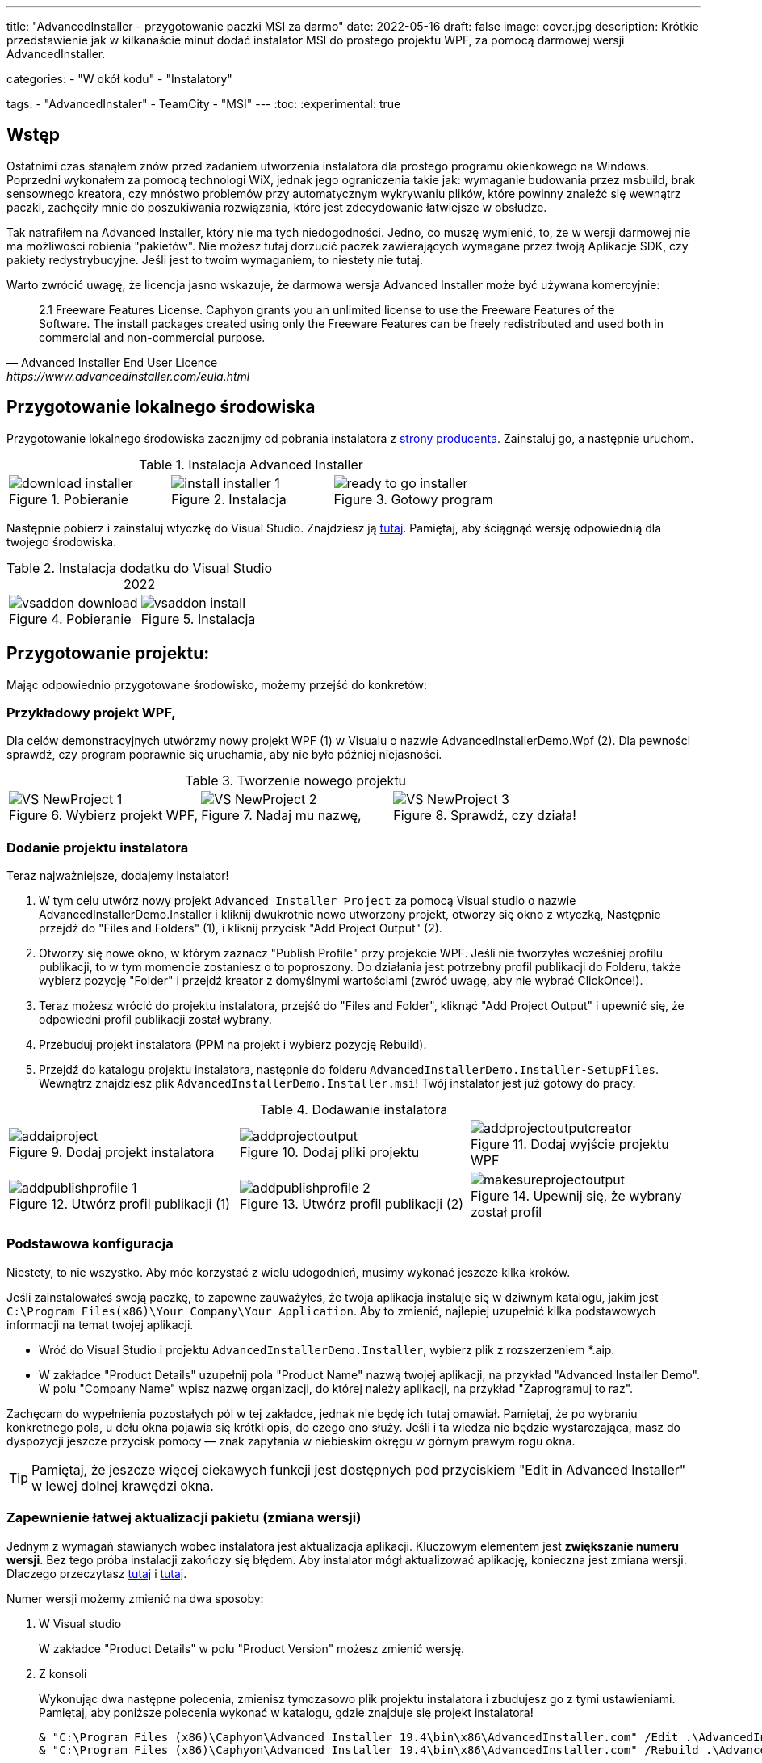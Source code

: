 ---
title: "AdvancedInstaller - przygotowanie paczki MSI za darmo"
date: 2022-05-16
draft: false
image: cover.jpg
description: Krótkie przedstawienie jak w kilkanaście minut dodać instalator MSI do prostego projektu WPF, za pomocą darmowej wersji AdvancedInstaller.

categories: 
    - "W okół kodu"
    - "Instalatory"

tags:
    - "AdvancedInstaler"
    - TeamCity
    - "MSI"
---
:toc: 
:experimental: true

== Wstęp

Ostatnimi czas stanąłem znów przed zadaniem utworzenia instalatora dla prostego programu okienkowego na Windows.
Poprzedni wykonałem za pomocą technologi WiX, jednak jego ograniczenia takie jak: wymaganie budowania przez msbuild, brak sensownego kreatora,
czy mnóstwo problemów przy automatycznym wykrywaniu plików, które powinny znaleźć się wewnątrz paczki, zachęciły mnie do poszukiwania rozwiązania, które jest zdecydowanie łatwiejsze w obsłudze. 

Tak natrafiłem na Advanced Installer, który nie ma tych niedogodności. Jedno, co muszę wymienić, to, że w wersji darmowej nie ma możliwości robienia "pakietów". 
Nie możesz tutaj dorzucić paczek zawierających wymagane przez twoją Aplikacje SDK, czy pakiety redystrybucyjne. 
Jeśli jest to twoim wymaganiem, to niestety nie tutaj.

Warto zwrócić uwagę, że licencja jasno wskazuje, że darmowa wersja Advanced Installer może być używana komercyjnie: 

[quote,Advanced Installer End User Licence,https://www.advancedinstaller.com/eula.html]
2.1 Freeware Features License. Caphyon grants you an unlimited license to use the Freeware Features of the Software. The install packages created using only the Freeware Features can be freely redistributed and used both in commercial and non-commercial purpose.

== Przygotowanie lokalnego środowiska

Przygotowanie lokalnego środowiska zacznijmy od pobrania instalatora z https://www.advancedinstaller.com/download.html[strony producenta]. 
Zainstaluj go, a następnie uruchom.

.Instalacja Advanced Installer
[.table-gallery,cols="1,1,1"]
|===
a| 
.Pobieranie
image::download-installer.png[] 
a| 
.Instalacja
image::install-installer-1.png[]
a| 
.Gotowy program
image::ready-to-go-installer.png[]
|===

Następnie pobierz i zainstaluj wtyczkę do Visual Studio. 
Znajdziesz ją https://marketplace.visualstudio.com/items?itemName=caphyon.AdvancedInstallerforVisualStudio2022[tutaj]. 
Pamiętaj, aby ściągnąć wersję odpowiednią dla twojego środowiska.

.Instalacja dodatku do Visual Studio 2022
[.table-gallery,cols="1,1"]
|===
a| 
.Pobieranie
image::vsaddon_download.png[] 
a| 
.Instalacja
image::vsaddon_install.png[]
|===

== Przygotowanie projektu: 

Mając odpowiednio przygotowane środowisko, możemy przejść do konkretów:

=== Przykładowy projekt WPF,

Dla celów demonstracyjnych utwórzmy nowy projekt WPF (1) w Visualu o nazwie AdvancedInstallerDemo.Wpf (2).
Dla pewności sprawdź, czy program poprawnie się uruchamia, aby nie było później niejasności.

.Tworzenie nowego projektu
[.table-gallery,cols="1,1,1"]
|===
a| 
.Wybierz projekt WPF,
image::VS_NewProject-1.png[]
 
a| 
.Nadaj mu nazwę,
image::VS_NewProject-2.png[]

a| 
.Sprawdź, czy działa!
image::VS_NewProject-3.png[]

|===


=== Dodanie projektu instalatora

Teraz najważniejsze, dodajemy instalator!

. W tym celu utwórz nowy projekt `Advanced Installer Project` za pomocą Visual studio o nazwie AdvancedInstallerDemo.Installer i kliknij dwukrotnie nowo utworzony projekt, otworzy się okno z wtyczką,
Następnie przejdź do "Files and Folders" (1), i kliknij przycisk "Add Project Output" (2).
. Otworzy się nowe okno, w którym zaznacz "Publish Profile" przy projekcie WPF.
Jeśli nie tworzyłeś wcześniej profilu publikacji, to w tym momencie zostaniesz o to poproszony. 
Do działania jest potrzebny profil publikacji do Folderu, także wybierz pozycję "Folder" i przejdź kreator z domyślnymi wartościami (zwróć uwagę, aby nie wybrać ClickOnce!).
. Teraz możesz wrócić do projektu instalatora, przejść do "Files and Folder", kliknąć "Add Project Output" i upewnić się, że odpowiedni profil publikacji został wybrany.
. Przebuduj projekt instalatora (PPM na projekt i wybierz pozycję Rebuild).
. Przejdź do katalogu projektu instalatora, następnie do folderu `AdvancedInstallerDemo.Installer-SetupFiles`.
Wewnątrz znajdziesz plik `AdvancedInstallerDemo.Installer.msi`! 
Twój instalator jest już gotowy do pracy.

.Dodawanie instalatora
[.table-gallery,cols="1,1,1"]
|===
a| 
.Dodaj projekt instalatora
image::addaiproject.png[]
 
a| 
.Dodaj pliki projektu
image::addprojectoutput.png[]

a| 
.Dodaj wyjście projektu WPF
image::addprojectoutputcreator.png[]

a| 
.Utwórz profil publikacji (1)
image::addpublishprofile-1.png[]

a| 
.Utwórz profil publikacji (2)
image::addpublishprofile-2.png[]

a| 
.Upewnij się, że wybrany został profil 
image::makesureprojectoutput.png[]

|===


=== Podstawowa konfiguracja

Niestety, to nie wszystko.
Aby móc korzystać z wielu udogodnień, musimy wykonać jeszcze kilka kroków.

Jeśli zainstalowałeś swoją paczkę, to zapewne zauważyłeś, że twoja aplikacja instaluje się w dziwnym katalogu, jakim jest `C:\Program Files(x86)\Your Company\Your Application`.
Aby to zmienić, najlepiej uzupełnić kilka podstawowych informacji na temat twojej aplikacji.

- Wróć do Visual Studio i projektu `AdvancedInstallerDemo.Installer`, wybierz plik z rozszerzeniem *.aip. 
- W zakładce "Product Details" uzupełnij pola "Product Name" nazwą twojej aplikacji, na przykład "Advanced Installer Demo".
W polu "Company Name" wpisz nazwę organizacji, do której należy aplikacji, na przykład "Zaprogramuj to raz".

Zachęcam do wypełnienia pozostałych pól w tej zakładce, jednak nie będę ich tutaj omawiał. 
Pamiętaj, że po wybraniu konkretnego pola, u dołu okna pojawia się krótki opis, do czego ono służy. 
Jeśli i ta wiedza nie będzie wystarczająca, masz do dyspozycji jeszcze przycisk pomocy — znak zapytania w niebieskim okręgu w górnym prawym rogu okna. 

TIP: Pamiętaj, że jeszcze więcej ciekawych funkcji jest dostępnych pod przyciskiem "Edit in Advanced Installer" w lewej dolnej krawędzi okna.

=== Zapewnienie łatwej aktualizacji pakietu (zmiana wersji)

Jednym z wymagań stawianych wobec instalatora jest aktualizacja aplikacji. 
Kluczowym elementem jest *zwiększanie numeru wersji*.
Bez tego próba instalacji zakończy się błędem. 
Aby instalator mógł aktualizować aplikację, konieczna jest zmiana wersji. 
Dlaczego przeczytasz https://www.advancedinstaller.com/user-guide/set-version.html#set-version[tutaj] i https://www.advancedinstaller.com/user-guide/changing-version.html[tutaj].

Numer wersji możemy zmienić na dwa sposoby: 

. W Visual studio
+
W zakładce "Product Details" w polu "Product Version" możesz zmienić wersję.


. Z konsoli
+
Wykonując dwa następne polecenia, zmienisz tymczasowo plik projektu instalatora i zbudujesz go z tymi ustawieniami.
Pamiętaj, aby poniższe polecenia wykonać w katalogu, gdzie znajduje się projekt instalatora!
+
[source,powershell]
----
& "C:\Program Files (x86)\Caphyon\Advanced Installer 19.4\bin\x86\AdvancedInstaller.com" /Edit .\AdvancedInstallerDemo.Installer.aip /SetVersion 1.3.0
& "C:\Program Files (x86)\Caphyon\Advanced Installer 19.4\bin\x86\AdvancedInstaller.com" /Rebuild .\AdvancedInstallerDemo.Installer.aip
----

IMPORTANT: Ścieżka instalacji nie zostanie zmieniona, w przypadku, gdy zaktualizowaliśmy pola "Company Name" oraz "Product Name". 
Ścieżka instalacji zostanie zmieniona dopiero po ponownej instalacji. 

=== Cicha instalacja

Dużą zaletą poprawnie przygotowanych instalatorów MSI jest możliwość ich instalacji z konsoli, bez interakcji z człowiekiem. 
Taką funkcjonalność nazywamy trybem cichym, co pozwala na wykorzystanie go w automatyzacji, czy grupach GPO.
Aby dowiedzieć się więcej, zajrzyj do https://www.advancedinstaller.com/user-guide/qa-silent-msi-install.html[dokumentacji].
Cichą instalację, wykonuje się poniższym poleceniem.

.Pamiętaj, aby uruchamiać instalację jako administrator, jeśli aplikacja ma trafić do katalogu Program Files.
[source,powershell]
 '.\AdvancedInstallerDemo.Installer 1.3.0.msi' /quiet


NOTE: Pamiętaj, że instalacja w katalogu Program Files wymaga uprawnień administratora.
Jeśli twoja aplikacja nie instaluje się poprawnie w trybie cichym, upewnij się, że uruchamiasz polecenie z odpowiednimi uprawnieniami!


== Dodatek: TeamCity

Ta sekcja jest dodatkiem, ponieważ jest ona przeznaczona dla osób, które mają minimalne obeznanie z TeamCity.
Pokazuję tutaj jak dodać krok, który zbuduje nam instalator, bez opisu całej procedury tworzenia projektu.

=== Pobieranie i instalacja pluginu na TeamCity.
Instalacja dodatku pozwala nam na proste tworzenie kroku budującego instalator oraz dodanie narzędzia, które będzie automatycznie instalowane na każdym agencie budującym. 
Jest to bardzo wygodne, ponieważ nie musimy pilnować, czy nasz budujący znajduje się wszędzie tam, gdzie będzie potrzebny. 

. Pobierz dodatek z GitHub'a https://github.com/Caphyon/teamcity-advinst-build-runner, wydania dostępne są w sekcji Releases. 
Najnowsze wydanie jest w wersji 1.3 dostępne bezpośrednio pod https://github.com/Caphyon/teamcity-advinst-build-runner/releases/download/v1.3/advinst-teamcity-plugin-1.3.zip[tym adresem]
. Na TeamCity udaj się do zakładki Administrations (1) > Plugins (2) i kliknij "Upload plugin zip" (3), wybierz pobrany plik .zip (4) i załaduj go klikając ponownie przycisk "Upload plugin zip" (5).
. Następnie włącz plugin klikając "Enable uploaded plugins" i znów "Enable".
. Teraz przjdź do zakładki Tools (6) (również wewnątrz Administration), następnie wybierz "Install Tool..." (7), wybierz "Advanced Installer" (7) i kliknij "Add" (8).
. W tym momencie, jeśli na serwerze budującym nie został zainstlowany Advanced Installer, masz możliwość to źrobić. Wybierz najnowszą wersję i kliknij "Add". 
. Po chwili oczekiwania narzędzie jest gotowe do działania. 

.Instalacja dodatku do TeamCity
[.table-gallery,cols="1,1"]
|===
a| 
.Instalowanie wtyczki
image::TeamCity-InstallPlugin.png[]
a| 
.Instalowanie narzędzia
image::TeamCity-InstallTools.png[]
|===

=== Przykładowe wypełnienie kroku budowania.

.Przykładowy krok budowania instalatora na TeamCity
image::TeamCity-ExampleStep.png[]

. Przejdź do projektu, do którego chcesz dodać budowanie instalatora, 
. Kliknij "Add build step",
. Wybierz "Runner type" jako `Advanced Installer`.
. Następnie podaj ścieżkę do pliku projektu instalatora. 
Dla projektu utworzonego wcześniej byłoby to: `AdvancedInstallerDemo.Installer/AdvancedInstallerDemo.Installer.aip`.
. Następnie musisz okreslić wartość "AIP Build". Domyślnie jest to `DefaultBuild`. 
Tę wartość znajdziesz w narzędziu Advanced Installer (nie pomyl z pluginem do Visual Studio) w zakładce "Builds". 
. Teraz możesz określić nazwę pliku wynikowego. 
Ja lubię dodawać do instalatora numer wersji, na przykład: `AIDemoInstaller-%build.number%.msi`. 
Pamiętaj, aby wcześniej określić poprawny numer wersji footnote:[Z opisu w oknie pluginu Visual Studio jest napisane, że numer wersji powinien wyglądać tak: "x.y.z", gdzie x, y i z są liczbami całkowitymi. Największa możliwa wartość to 255.255.65535.65535. Inne przykładowe, poprawne formaty, to: "3", "2.0", "2.11", "5.10.5". Opis ten pochodzi z pluginu do Visual Studio w wersji 19.4.] w zakładce "General Settings". Jeśli nie widzisz pola "Build number format", to kliknij "Show advanced options" ponizej formularza. 
. Możesz dodatkowo określić katalog wyjściowy (Output Folder)
. I najważniejsze, powinieneś okerślić transformacje wykonywane na pliku projektu przed wykonaniem budowania.
Najwazniejsza jest zmiana nazwy, dlatego w pole "Commands" polecam wpisać Ci:

[source]
----
SetVersion %build.number%
Save
----

Wstęp i bardziej szczegółowy opis pliku poleceń znajdziesz https://www.advancedinstaller.com/user-guide/command-line.html#file[tutaj].

Zdjęcie tytułowe by https://unsplash.com/photos/X_JsI_9Hl7o?utm_source=unsplash&utm_medium=referral&utm_content=creditShareLink[Zan].
